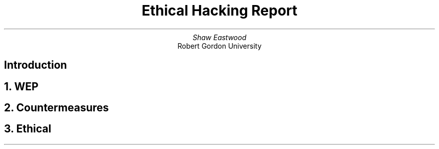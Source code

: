 .TL
Ethical Hacking Report
.AU
Shaw Eastwood
.AI
Robert Gordon University

.SH
Introduction

.NH
WEP

.NH
Countermeasures

.NH
Ethical
